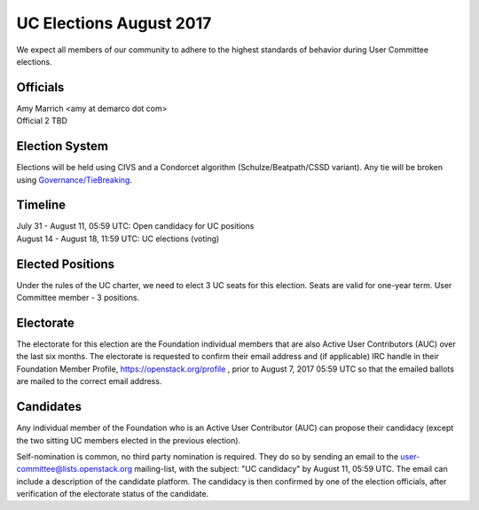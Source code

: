 ========================
UC Elections August 2017
========================

We expect all members of our community to adhere to the highest
standards of behavior during User Committee elections.

Officials
=========

| Amy Marrich <amy at demarco dot com>
| Official 2 TBD

Election System
===============
Elections will be held using CIVS and a Condorcet algorithm
(Schulze/Beatpath/CSSD variant). Any tie will be broken using
`Governance/TieBreaking <https://wiki.openstack.org/wiki/Governance/TieBreaking>`_.

Timeline
========

| July 31 - August 11, 05:59 UTC: Open candidacy for UC positions
| August 14 - August 18, 11:59 UTC: UC elections (voting)

Elected Positions
=================
Under the rules of the UC charter, we need to elect 3 UC seats for this
election. Seats are valid for one-year term. User Committee member - 3
positions.

Electorate
==========
The electorate for this election are the Foundation individual members that
are also Active User Contributors (AUC) over the last six months.
The electorate is requested to confirm their email address and (if applicable) IRC handle
in their Foundation Member Profile, https://openstack.org/profile ,
prior to August 7, 2017 05:59 UTC so that the emailed ballots are mailed to the
correct email address.

Candidates
==========
Any individual member of the Foundation who is an Active User Contributor
(AUC) can propose their candidacy (except the two sitting UC members elected in
the previous election).

Self-nomination is common, no third party nomination is required. They do so by
sending an email to the user-committee@lists.openstack.org mailing-list, with
the subject: "UC candidacy" by August 11, 05:59 UTC. The email can include a
description of the candidate platform. The candidacy is then confirmed by
one of the election officials, after verification of the electorate status of
the candidate.
